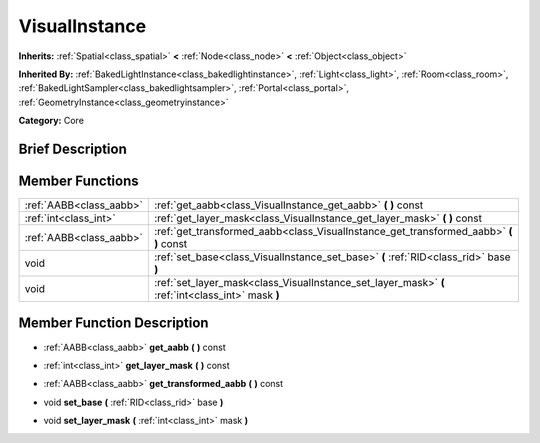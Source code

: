 .. Generated automatically by doc/tools/makerst.py in Godot's source tree.
.. DO NOT EDIT THIS FILE, but the doc/base/classes.xml source instead.

.. _class_VisualInstance:

VisualInstance
==============

**Inherits:** :ref:`Spatial<class_spatial>` **<** :ref:`Node<class_node>` **<** :ref:`Object<class_object>`

**Inherited By:** :ref:`BakedLightInstance<class_bakedlightinstance>`, :ref:`Light<class_light>`, :ref:`Room<class_room>`, :ref:`BakedLightSampler<class_bakedlightsampler>`, :ref:`Portal<class_portal>`, :ref:`GeometryInstance<class_geometryinstance>`

**Category:** Core

Brief Description
-----------------



Member Functions
----------------

+--------------------------+-----------------------------------------------------------------------------------------------------+
| :ref:`AABB<class_aabb>`  | :ref:`get_aabb<class_VisualInstance_get_aabb>`  **(** **)** const                                   |
+--------------------------+-----------------------------------------------------------------------------------------------------+
| :ref:`int<class_int>`    | :ref:`get_layer_mask<class_VisualInstance_get_layer_mask>`  **(** **)** const                       |
+--------------------------+-----------------------------------------------------------------------------------------------------+
| :ref:`AABB<class_aabb>`  | :ref:`get_transformed_aabb<class_VisualInstance_get_transformed_aabb>`  **(** **)** const           |
+--------------------------+-----------------------------------------------------------------------------------------------------+
| void                     | :ref:`set_base<class_VisualInstance_set_base>`  **(** :ref:`RID<class_rid>` base  **)**             |
+--------------------------+-----------------------------------------------------------------------------------------------------+
| void                     | :ref:`set_layer_mask<class_VisualInstance_set_layer_mask>`  **(** :ref:`int<class_int>` mask  **)** |
+--------------------------+-----------------------------------------------------------------------------------------------------+

Member Function Description
---------------------------

.. _class_VisualInstance_get_aabb:

- :ref:`AABB<class_aabb>`  **get_aabb**  **(** **)** const

.. _class_VisualInstance_get_layer_mask:

- :ref:`int<class_int>`  **get_layer_mask**  **(** **)** const

.. _class_VisualInstance_get_transformed_aabb:

- :ref:`AABB<class_aabb>`  **get_transformed_aabb**  **(** **)** const

.. _class_VisualInstance_set_base:

- void  **set_base**  **(** :ref:`RID<class_rid>` base  **)**

.. _class_VisualInstance_set_layer_mask:

- void  **set_layer_mask**  **(** :ref:`int<class_int>` mask  **)**


